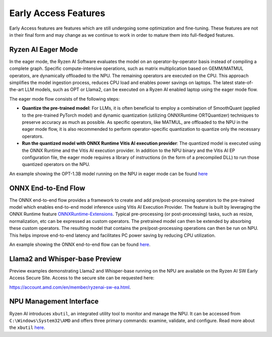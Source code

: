 #####################
Early Access Features
#####################

Early Access features are features which are still undergoing some optimization and fine-tuning. These features are not in their final form and may change as we continue to work in order to mature them into full-fledged features.


Ryzen AI Eager Mode
~~~~~~~~~~~~~~~~~~~

In the eager mode, the Ryzen AI Software evaluates the model on an operator-by-operator basis instead of compiling a complete graph. Specific compute-intensive operations, such as matrix multiplication based on GEMM/MATMUL operators, are dynamically offloaded to the NPU. The remaining operators are executed on the CPU. This approach simplifies the model ingestion process, reduces CPU load and enables power savings on laptops. The latest state-of-the-art LLM models, such as OPT or Llama2, can be executed on a Ryzen AI enabled laptop using the eager mode flow. 

The eager mode flow consists of the following steps:

- **Quantize the pre-trained model**: For LLMs, it is often beneficial to employ a combination of SmoothQuant (applied to the pre-trained PyTorch model) and dynamic quantization (utilizing ONNXRuntime ORTQuantizer) techniques to preserve accuracy as much as possible. As specific operators, like MATMUL, are offloaded to the NPU in the eager mode flow, it is also recommended to perform operator-specific quantization to quantize only the necessary operators.

- **Run the quantized model with ONNX Runtime Vitis AI execution provider**: The quantized model is executed using the ONNX Runtime and the Vitis AI execution provider. In addition to the NPU binary and the Vitis AI EP configuration file, the eager mode requires a library of instructions (in the form of a precompiled DLL) to run those quantized operators on the NPU. 

An example showing the OPT-1.3B model running on the NPU in eager mode can be found `here <https://github.com/amd/RyzenAI-SW/tree/main/example/transformers/opt-onnx>`_


ONNX End-to-End Flow
~~~~~~~~~~~~~~~~~~~~

The ONNX end-to-end flow provides a framework to create and add pre/post-processing operators to the pre-trained model which enables end-to-end model inference using Vitis AI Execution Provider. The feature is built by leveraging the ONNX Runtime feature `ONNXRuntime-Extensions <https://onnxruntime.ai/docs/extensions/>`_. Typical pre-processing (or post-processing) tasks, such as resize, normalization, etc can be expressed as custom operators. The pretrained model can then be extended by absorbing these custom operators. The resulting model that contains the pre/post-processing operations can then be run on NPU. This helps improve end-to-end latency and facilitates PC power saving by reducing CPU utilization.

An example showing the ONNX end-to-end flow can be found `here <https://github.com/amd/RyzenAI-SW/tree/main/example/onnx-e2e>`_.


Llama2 and Whisper-base Preview
~~~~~~~~~~~~~~~~~~~~~~~~~~~~~~~

Preview examples demonstrating Llama2 and Whisper-base running on the NPU are available on the Ryzen AI SW Early Access Secure Site. Access to the secure site can be requested here: 

https://account.amd.com/en/member/ryzenai-sw-ea.html.


NPU Management Interface
~~~~~~~~~~~~~~~~~~~~~~~~~~~~~~~
Ryzen AI introduces ``xbutil``, an integrated utility tool to monitor and manage the NPU. It can be accessed from ``C:\Windows\System32\AMD`` and offers three primary commands: examine, validate, and configure. Read more about the ``xbutil`` `here <https://github.com/amd/ryzen-ai-documentation/blob/develop/docs/xbutil.rst>`_.


